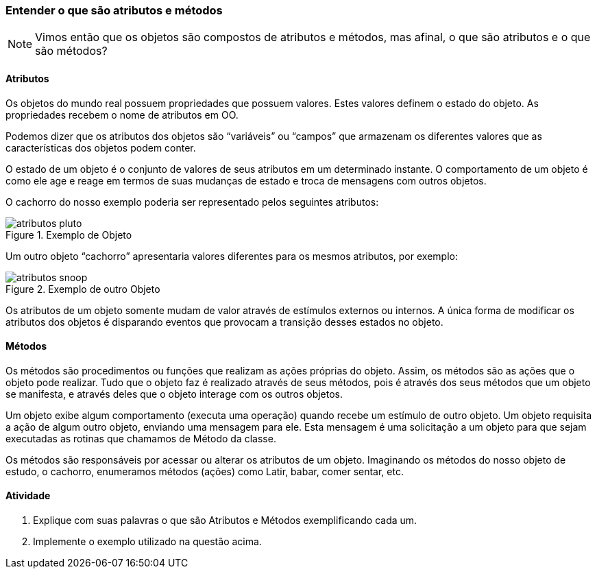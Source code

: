 === Entender o que são atributos e métodos

NOTE: Vimos então que os objetos são compostos de atributos e métodos,
mas afinal, o que são atributos e o que são métodos?

==== Atributos

Os objetos do mundo real possuem propriedades que possuem valores.
Estes valores definem o estado do objeto. As propriedades recebem o
nome de atributos em OO.

Podemos dizer que os atributos dos objetos são “variáveis” ou “campos”
que armazenam os diferentes valores que as características dos objetos
podem conter.

O estado de um objeto é o conjunto de valores de seus atributos em um
determinado instante. O comportamento de um objeto é como ele age e
reage em termos de suas mudanças de estado e troca de mensagens com
outros objetos.

O cachorro do nosso exemplo poderia ser representado pelos seguintes
atributos:

.Exemplo de Objeto
image::{img}/atributos_pluto.png[scaledwidth="80%"]

Um outro objeto “cachorro” apresentaria valores diferentes para os
mesmos atributos, por exemplo:

.Exemplo de outro Objeto
image::{img}/atributos_snoop.png[scaledwidth="80%"]

Os atributos de um objeto somente mudam de valor através de estímulos
externos ou internos. A única forma de modificar os atributos dos
objetos é disparando eventos que provocam a transição desses estados
no objeto.

==== Métodos

Os métodos são procedimentos ou funções que realizam as ações próprias
do objeto. Assim, os métodos são as ações que o objeto pode realizar.
Tudo que o objeto faz é realizado através de seus métodos, pois é
através dos seus métodos que um objeto se manifesta, e através deles
que o objeto interage com os outros objetos.

Um objeto exibe algum comportamento (executa uma operação) quando
recebe um estímulo de outro objeto. Um objeto requisita a ação de
algum outro objeto, enviando uma mensagem para ele. Esta mensagem é
uma solicitação a um objeto para que sejam executadas as rotinas que
chamamos de Método da classe.

Os métodos são responsáveis por acessar ou alterar os atributos de um
objeto. Imaginando os métodos do nosso objeto de estudo, o cachorro,
enumeramos métodos (ações) como Latir, babar, comer sentar, etc.

==== Atividade

1. Explique com suas palavras o que são Atributos e Métodos
exemplificando cada um.

2. Implemente o exemplo utilizado na questão acima.

